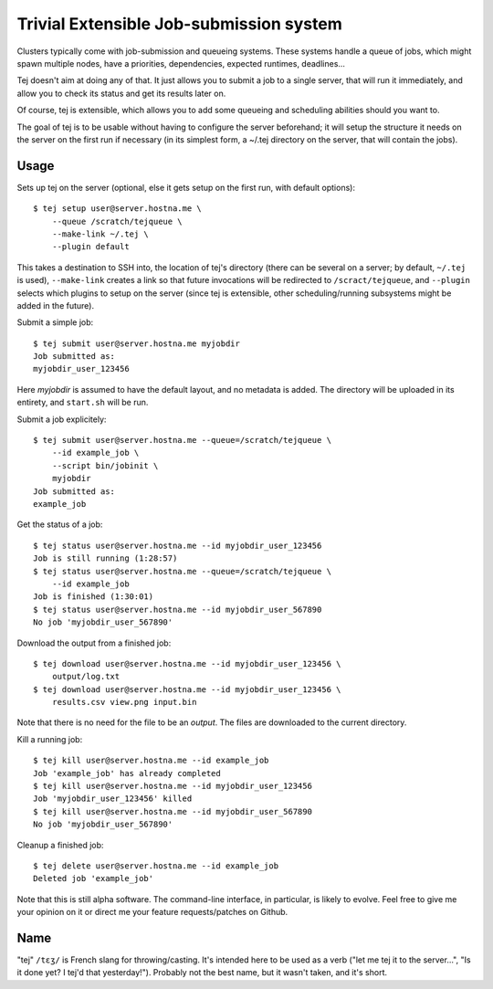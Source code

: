 Trivial Extensible Job-submission system
========================================

Clusters typically come with job-submission and queueing systems. These systems
handle a queue of jobs, which might spawn multiple nodes, have a priorities,
dependencies, expected runtimes, deadlines...

Tej doesn't aim at doing any of that. It just allows you to submit a job to a
single server, that will run it immediately, and allow you to check its status
and get its results later on.

Of course, tej is extensible, which allows you to add some queueing and
scheduling abilities should you want to.

The goal of tej is to be usable without having to configure the server
beforehand; it will setup the structure it needs on the server on the first run
if necessary (in its simplest form, a ~/.tej directory on the server, that will
contain the jobs).

Usage
-----

Sets up tej on the server (optional, else it gets setup on the first run, with
default options)::

    $ tej setup user@server.hostna.me \
        --queue /scratch/tejqueue \
        --make-link ~/.tej \
        --plugin default

This takes a destination to SSH into, the location of tej's directory (there
can be several on a server; by default, ``~/.tej`` is used), ``--make-link``
creates a link so that future invocations will be redirected to
``/scract/tejqueue``, and ``--plugin`` selects which plugins to setup on the
server (since tej is extensible, other scheduling/running subsystems might be
added in the future).

Submit a simple job::

    $ tej submit user@server.hostna.me myjobdir
    Job submitted as:
    myjobdir_user_123456

Here `myjobdir` is assumed to have the default layout, and no metadata is
added. The directory will be uploaded in its entirety, and ``start.sh`` will be
run.

Submit a job explicitely::

    $ tej submit user@server.hostna.me --queue=/scratch/tejqueue \
        --id example_job \
        --script bin/jobinit \
        myjobdir
    Job submitted as:
    example_job

Get the status of a job::

    $ tej status user@server.hostna.me --id myjobdir_user_123456
    Job is still running (1:28:57)
    $ tej status user@server.hostna.me --queue=/scratch/tejqueue \
        --id example_job
    Job is finished (1:30:01)
    $ tej status user@server.hostna.me --id myjobdir_user_567890
    No job 'myjobdir_user_567890'

Download the output from a finished job::

    $ tej download user@server.hostna.me --id myjobdir_user_123456 \
        output/log.txt
    $ tej download user@server.hostna.me --id myjobdir_user_123456 \
        results.csv view.png input.bin

Note that there is no need for the file to be an *output*. The files are
downloaded to the current directory.

Kill a running job::

    $ tej kill user@server.hostna.me --id example_job
    Job 'example_job' has already completed
    $ tej kill user@server.hostna.me --id myjobdir_user_123456
    Job 'myjobdir_user_123456' killed
    $ tej kill user@server.hostna.me --id myjobdir_user_567890
    No job 'myjobdir_user_567890'

Cleanup a finished job::

    $ tej delete user@server.hostna.me --id example_job
    Deleted job 'example_job'

Note that this is still alpha software. The command-line interface, in
particular, is likely to evolve. Feel free to give me your opinion on it or
direct me your feature requests/patches on Github.

Name
----

"tej" ``/tɛʒ/`` is French slang for throwing/casting. It's intended here to be used as a
verb ("let me tej it to the server...", "Is it done yet? I tej'd that
yesterday!"). Probably not the best name, but it wasn't taken, and it's short.


